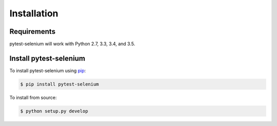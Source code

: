 Installation
============

Requirements
------------

pytest-selenium will work with Python 2.7, 3.3, 3.4, and 3.5.

Install pytest-selenium
-----------------------

To install pytest-selenium using `pip <https://pip.pypa.io/>`_:

.. code-block:: bash

  $ pip install pytest-selenium

To install from source:

.. code-block:: bash

  $ python setup.py develop
